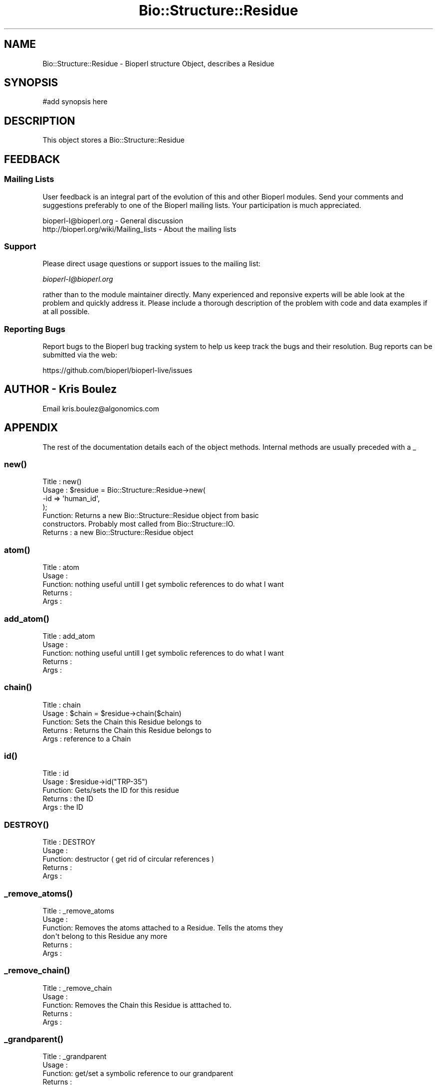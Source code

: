 .\" Automatically generated by Pod::Man 2.28 (Pod::Simple 3.29)
.\"
.\" Standard preamble:
.\" ========================================================================
.de Sp \" Vertical space (when we can't use .PP)
.if t .sp .5v
.if n .sp
..
.de Vb \" Begin verbatim text
.ft CW
.nf
.ne \\$1
..
.de Ve \" End verbatim text
.ft R
.fi
..
.\" Set up some character translations and predefined strings.  \*(-- will
.\" give an unbreakable dash, \*(PI will give pi, \*(L" will give a left
.\" double quote, and \*(R" will give a right double quote.  \*(C+ will
.\" give a nicer C++.  Capital omega is used to do unbreakable dashes and
.\" therefore won't be available.  \*(C` and \*(C' expand to `' in nroff,
.\" nothing in troff, for use with C<>.
.tr \(*W-
.ds C+ C\v'-.1v'\h'-1p'\s-2+\h'-1p'+\s0\v'.1v'\h'-1p'
.ie n \{\
.    ds -- \(*W-
.    ds PI pi
.    if (\n(.H=4u)&(1m=24u) .ds -- \(*W\h'-12u'\(*W\h'-12u'-\" diablo 10 pitch
.    if (\n(.H=4u)&(1m=20u) .ds -- \(*W\h'-12u'\(*W\h'-8u'-\"  diablo 12 pitch
.    ds L" ""
.    ds R" ""
.    ds C` ""
.    ds C' ""
'br\}
.el\{\
.    ds -- \|\(em\|
.    ds PI \(*p
.    ds L" ``
.    ds R" ''
.    ds C`
.    ds C'
'br\}
.\"
.\" Escape single quotes in literal strings from groff's Unicode transform.
.ie \n(.g .ds Aq \(aq
.el       .ds Aq '
.\"
.\" If the F register is turned on, we'll generate index entries on stderr for
.\" titles (.TH), headers (.SH), subsections (.SS), items (.Ip), and index
.\" entries marked with X<> in POD.  Of course, you'll have to process the
.\" output yourself in some meaningful fashion.
.\"
.\" Avoid warning from groff about undefined register 'F'.
.de IX
..
.nr rF 0
.if \n(.g .if rF .nr rF 1
.if (\n(rF:(\n(.g==0)) \{
.    if \nF \{
.        de IX
.        tm Index:\\$1\t\\n%\t"\\$2"
..
.        if !\nF==2 \{
.            nr % 0
.            nr F 2
.        \}
.    \}
.\}
.rr rF
.\"
.\" Accent mark definitions (@(#)ms.acc 1.5 88/02/08 SMI; from UCB 4.2).
.\" Fear.  Run.  Save yourself.  No user-serviceable parts.
.    \" fudge factors for nroff and troff
.if n \{\
.    ds #H 0
.    ds #V .8m
.    ds #F .3m
.    ds #[ \f1
.    ds #] \fP
.\}
.if t \{\
.    ds #H ((1u-(\\\\n(.fu%2u))*.13m)
.    ds #V .6m
.    ds #F 0
.    ds #[ \&
.    ds #] \&
.\}
.    \" simple accents for nroff and troff
.if n \{\
.    ds ' \&
.    ds ` \&
.    ds ^ \&
.    ds , \&
.    ds ~ ~
.    ds /
.\}
.if t \{\
.    ds ' \\k:\h'-(\\n(.wu*8/10-\*(#H)'\'\h"|\\n:u"
.    ds ` \\k:\h'-(\\n(.wu*8/10-\*(#H)'\`\h'|\\n:u'
.    ds ^ \\k:\h'-(\\n(.wu*10/11-\*(#H)'^\h'|\\n:u'
.    ds , \\k:\h'-(\\n(.wu*8/10)',\h'|\\n:u'
.    ds ~ \\k:\h'-(\\n(.wu-\*(#H-.1m)'~\h'|\\n:u'
.    ds / \\k:\h'-(\\n(.wu*8/10-\*(#H)'\z\(sl\h'|\\n:u'
.\}
.    \" troff and (daisy-wheel) nroff accents
.ds : \\k:\h'-(\\n(.wu*8/10-\*(#H+.1m+\*(#F)'\v'-\*(#V'\z.\h'.2m+\*(#F'.\h'|\\n:u'\v'\*(#V'
.ds 8 \h'\*(#H'\(*b\h'-\*(#H'
.ds o \\k:\h'-(\\n(.wu+\w'\(de'u-\*(#H)/2u'\v'-.3n'\*(#[\z\(de\v'.3n'\h'|\\n:u'\*(#]
.ds d- \h'\*(#H'\(pd\h'-\w'~'u'\v'-.25m'\f2\(hy\fP\v'.25m'\h'-\*(#H'
.ds D- D\\k:\h'-\w'D'u'\v'-.11m'\z\(hy\v'.11m'\h'|\\n:u'
.ds th \*(#[\v'.3m'\s+1I\s-1\v'-.3m'\h'-(\w'I'u*2/3)'\s-1o\s+1\*(#]
.ds Th \*(#[\s+2I\s-2\h'-\w'I'u*3/5'\v'-.3m'o\v'.3m'\*(#]
.ds ae a\h'-(\w'a'u*4/10)'e
.ds Ae A\h'-(\w'A'u*4/10)'E
.    \" corrections for vroff
.if v .ds ~ \\k:\h'-(\\n(.wu*9/10-\*(#H)'\s-2\u~\d\s+2\h'|\\n:u'
.if v .ds ^ \\k:\h'-(\\n(.wu*10/11-\*(#H)'\v'-.4m'^\v'.4m'\h'|\\n:u'
.    \" for low resolution devices (crt and lpr)
.if \n(.H>23 .if \n(.V>19 \
\{\
.    ds : e
.    ds 8 ss
.    ds o a
.    ds d- d\h'-1'\(ga
.    ds D- D\h'-1'\(hy
.    ds th \o'bp'
.    ds Th \o'LP'
.    ds ae ae
.    ds Ae AE
.\}
.rm #[ #] #H #V #F C
.\" ========================================================================
.\"
.IX Title "Bio::Structure::Residue 3"
.TH Bio::Structure::Residue 3 "2016-05-09" "perl v5.22.1" "User Contributed Perl Documentation"
.\" For nroff, turn off justification.  Always turn off hyphenation; it makes
.\" way too many mistakes in technical documents.
.if n .ad l
.nh
.SH "NAME"
Bio::Structure::Residue \- Bioperl structure Object, describes a Residue
.SH "SYNOPSIS"
.IX Header "SYNOPSIS"
.Vb 1
\&  #add synopsis here
.Ve
.SH "DESCRIPTION"
.IX Header "DESCRIPTION"
This object stores a Bio::Structure::Residue
.SH "FEEDBACK"
.IX Header "FEEDBACK"
.SS "Mailing Lists"
.IX Subsection "Mailing Lists"
User feedback is an integral part of the evolution of this and other
Bioperl modules. Send your comments and suggestions preferably to one
of the Bioperl mailing lists.  Your participation is much appreciated.
.PP
.Vb 2
\&  bioperl\-l@bioperl.org                  \- General discussion
\&  http://bioperl.org/wiki/Mailing_lists  \- About the mailing lists
.Ve
.SS "Support"
.IX Subsection "Support"
Please direct usage questions or support issues to the mailing list:
.PP
\&\fIbioperl\-l@bioperl.org\fR
.PP
rather than to the module maintainer directly. Many experienced and 
reponsive experts will be able look at the problem and quickly 
address it. Please include a thorough description of the problem 
with code and data examples if at all possible.
.SS "Reporting Bugs"
.IX Subsection "Reporting Bugs"
Report bugs to the Bioperl bug tracking system to help us keep track
the bugs and their resolution.  Bug reports can be submitted via the web:
.PP
.Vb 1
\&  https://github.com/bioperl/bioperl\-live/issues
.Ve
.SH "AUTHOR \- Kris Boulez"
.IX Header "AUTHOR - Kris Boulez"
Email kris.boulez@algonomics.com
.SH "APPENDIX"
.IX Header "APPENDIX"
The rest of the documentation details each of the object methods. Internal methods are usually preceded with a _
.SS "\fInew()\fP"
.IX Subsection "new()"
.Vb 4
\& Title   : new()
\& Usage   : $residue = Bio::Structure::Residue\->new( 
\&                                           \-id  => \*(Aqhuman_id\*(Aq,
\&                                           );
\&
\& Function: Returns a new Bio::Structure::Residue object from basic 
\&        constructors. Probably most called from Bio::Structure::IO.
\& Returns : a new Bio::Structure::Residue object
.Ve
.SS "\fIatom()\fP"
.IX Subsection "atom()"
.Vb 5
\& Title   : atom 
\& Usage   : 
\& Function:  nothing useful untill I get symbolic references to do what I want
\& Returns : 
\& Args    :
.Ve
.SS "\fIadd_atom()\fP"
.IX Subsection "add_atom()"
.Vb 5
\& Title   : add_atom
\& Usage   : 
\& Function:  nothing useful untill I get symbolic references to do what I want
\& Returns : 
\& Args    :
.Ve
.SS "\fIchain()\fP"
.IX Subsection "chain()"
.Vb 5
\& Title   : chain
\& Usage   : $chain = $residue\->chain($chain)
\& Function: Sets the Chain this Residue belongs to
\& Returns : Returns the Chain this Residue belongs to
\& Args    : reference to a Chain
.Ve
.SS "\fIid()\fP"
.IX Subsection "id()"
.Vb 5
\& Title   : id
\& Usage   : $residue\->id("TRP\-35")
\& Function: Gets/sets the ID for this residue
\& Returns : the ID
\& Args    : the ID
.Ve
.SS "\s-1\fIDESTROY\s0()\fP"
.IX Subsection "DESTROY()"
.Vb 5
\& Title   : DESTROY
\& Usage   : 
\& Function: destructor ( get rid of circular references )
\& Returns : 
\& Args    :
.Ve
.SS "\fI_remove_atoms()\fP"
.IX Subsection "_remove_atoms()"
.Vb 6
\& Title   : _remove_atoms
\& Usage   : 
\& Function: Removes the atoms attached to a Residue. Tells the atoms they
\&        don\*(Aqt belong to this Residue any more
\& Returns : 
\& Args    :
.Ve
.SS "\fI_remove_chain()\fP"
.IX Subsection "_remove_chain()"
.Vb 5
\& Title   : _remove_chain
\& Usage   : 
\& Function: Removes the Chain this Residue is atttached to.
\& Returns : 
\& Args    :
.Ve
.SS "\fI_grandparent()\fP"
.IX Subsection "_grandparent()"
.Vb 5
\& Title   : _grandparent
\& Usage   : 
\& Function: get/set a symbolic reference to our grandparent
\& Returns : 
\& Args    :
.Ve
